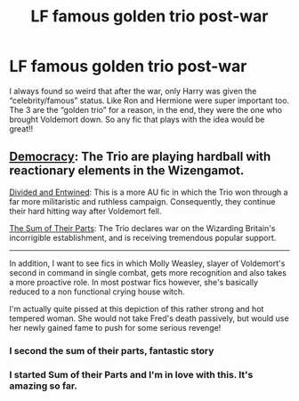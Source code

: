 #+TITLE: LF famous golden trio post-war

* LF famous golden trio post-war
:PROPERTIES:
:Author: JSGP1
:Score: 6
:DateUnix: 1620619800.0
:DateShort: 2021-May-10
:FlairText: Request
:END:
I always found so weird that after the war, only Harry was given the “celebrity/famous” status. Like Ron and Hermione were super important too. The 3 are the “golden trio” for a reason, in the end, they were the one who brought Voldemort down. So any fic that plays with the idea would be great!!


** [[https://m.fanfiction.net/s/13072492/1/Democracy][Democracy]]: The Trio are playing hardball with reactionary elements in the Wizengamot.

[[https://www.fanfiction.net/s/11910994/1/Divided-and-Entwined][Divided and Entwined]]: This is a more AU fic in which the Trio won through a far more militaristic and ruthless campaign. Consequently, they continue their hard hitting way after Voldemort fell.

[[https://archiveofourown.org/works/6334630/chapters/14514247?view_adult=true][The Sum of Their Parts]]: The Trio declares war on the Wizarding Britain's incorrigible establishment, and is receiving tremendous popular support.

--------------

In addition, I want to see fics in which Molly Weasley, slayer of Voldemort's second in command in single combat, gets more recognition and also takes a more proactive role. In most postwar fics however, she's basically reduced to a non functional crying house witch.

I'm actually quite pissed at this depiction of this rather strong and hot tempered woman. She would not take Fred's death passively, but would use her newly gained fame to push for some serious revenge!
:PROPERTIES:
:Author: InquisitorCOC
:Score: 10
:DateUnix: 1620626767.0
:DateShort: 2021-May-10
:END:

*** I second the sum of their parts, fantastic story
:PROPERTIES:
:Author: lulushcaanteater
:Score: 3
:DateUnix: 1620626846.0
:DateShort: 2021-May-10
:END:


*** I started Sum of their Parts and I'm in love with this. It's amazing so far.
:PROPERTIES:
:Author: The_Cybernetic_Raven
:Score: 2
:DateUnix: 1620742000.0
:DateShort: 2021-May-11
:END:
